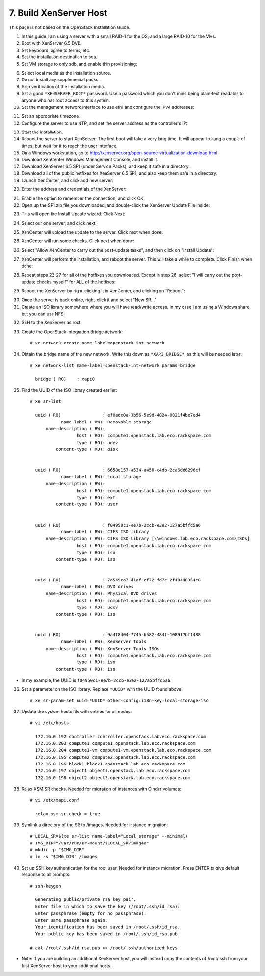 .. highlight:: none

7. Build XenServer Host
========================================

This page is not based on the OpenStack Installation Guide.

1. In this guide I am using a server with a small RAID-1 for the OS, and a large RAID-10 for the VMs.
2. Boot with XenServer 6.5 DVD.
3. Set keyboard, agree to terms, etc.
4. Set the installation destination to sda.
5. Set VM storage to only sdb, and enable thin provisioning:

.. image:: assets/page07-configure-sr.png
6. Select local media as the installation source.
7. Do not install any supplemental packs.
8. Skip verification of the installation media.
9. Set a good ``*XENSERVER_ROOT*`` password. Use a password which you don't mind being plain-text readable to anyone who has root access to this system.
10. Set the management network interface to use eth1 and configure the IPv4 addresses:

.. image:: assets/page07-hostname-and-dns.png
.. image:: assets/page07-set-ip-addresses.png
11. Set an appropriate timezone.
12. Configure the server to use NTP, and set the server address as the controller's IP:

.. image:: assets/page07-configure-ntp.png
13. Start the installation.
14. Reboot the server to start XenServer. The first boot will take a very long time. It will appear to hang a couple of times, but wait for it to reach the user interface.

15. On a Windows workstation, go to http://xenserver.org/open-source-virtualization-download.html
16. Download XenCenter Windows Management Console, and install it.
17. Download XenServer 6.5 SP1 (under Service Packs), and keep it safe in a directory.
18. Download all of the public hotfixes for XenServer 6.5 SP1, and also keep them safe in a directory.

19. Launch XenCenter, and click add new server:

.. image:: assets/page07-add-new-server.png
20. Enter the address and credentials of the XenServer:

.. image:: assets/page07-server-credentials.png
21. Enable the option to remember the connection, and click OK.
22. Open up the SP1 zip file you downloaded, and double-click the XenServer Update File inside:

.. image:: assets/page07-open-zip.png
23. This will open the Install Update wizard. Click Next:

.. image:: assets/page07-start-wizard.png
24. Select our one server, and click next:

.. image:: assets/page07-select-server-to-update.png
25. XenCenter will upload the update to the server. Click next when done:

.. image:: assets/page07-upload-update.png
26. XenCenter will run some checks. Click next when done:

.. image:: assets/page07-update-check.png
26. Select "Allow XenCenter to carry out the post-update tasks", and then click on "Install Update":

.. image:: assets/page07-allow-to-carry-out.png
27. XenCenter will perform the installation, and reboot the server. This will take a while to complete. Click Finish when done:

.. image:: assets/page07-installing.png
28. Repeat steps 22-27 for all of the hotfixes you downloaded. Except in step 26, select "I will carry out the post-update checks myself" for ALL of the hotfixes:

.. image:: assets/page07-do-not-carry-out.png
29. Reboot the XenServer by right-clicking it in XenCenter, and clicking on "Reboot":

.. image:: assets/page07-reboot.png

30. Once the server is back online, right-click it and select "New SR…"
31. Create an ISO library somewhere where you will have read/write access. In my case I am using a Windows share, but you can use NFS:

.. image:: assets/page07-choose-type-of-storage.png

.. image:: assets/page07-enter-path-of-storage.png

32. SSH to the XenServer as root.
33. Create the OpenStack Integration Bridge network::

     # xe network-create name-label=openstack-int-network
34. Obtain the bridge name of the new network. Write this down as ``*XAPI_BRIDGE*``, as this will be needed later::

     # xe network-list name-label=openstack-int-network params=bridge

       bridge ( RO)    : xapi0
35. Find the UUID of the ISO library created earlier::

     # xe sr-list

       uuid ( RO)                : ef0adc0a-3b56-5e9d-4824-0821f4be7ed4
                 name-label ( RW): Removable storage
           name-description ( RW):
                       host ( RO): compute1.openstack.lab.eco.rackspace.com
                       type ( RO): udev
               content-type ( RO): disk


       uuid ( RO)                : 6658e157-a534-a450-c4db-2ca6dd6296cf
                 name-label ( RW): Local storage
           name-description ( RW):
                       host ( RO): compute1.openstack.lab.eco.rackspace.com
                       type ( RO): ext
               content-type ( RO): user


       uuid ( RO)                : f04950c1-ee7b-2ccb-e3e2-127a5bffc5a6
                 name-label ( RW): CIFS ISO library
           name-description ( RW): CIFS ISO Library [\\windows.lab.eco.rackspace.com\ISOs]
                       host ( RO): compute1.openstack.lab.eco.rackspace.com
                       type ( RO): iso
               content-type ( RO): iso


       uuid ( RO)                : 7a549ca7-d1af-cf72-fd7e-2f48448354e8
                 name-label ( RW): DVD drives
           name-description ( RW): Physical DVD drives
                       host ( RO): compute1.openstack.lab.eco.rackspace.com
                       type ( RO): udev
               content-type ( RO): iso


       uuid ( RO)                : 9a4f8404-7745-b582-484f-108917bf1488
                 name-label ( RW): XenServer Tools
           name-description ( RW): XenServer Tools ISOs
                       host ( RO): compute1.openstack.lab.eco.rackspace.com
                       type ( RO): iso
               content-type ( RO): iso

* In my example, the UUID is ``f04950c1-ee7b-2ccb-e3e2-127a5bffc5a6``.

36. Set a parameter on the ISO library. Replace ``*UUID*`` with the UUID found above::

     # xe sr-param-set uuid=*UUID* other-config:i18n-key=local-storage-iso
37. Update the system hosts file with entries for all nodes::

     # vi /etc/hosts

       172.16.0.192 controller controller.openstack.lab.eco.rackspace.com
       172.16.0.203 compute1 compute1.openstack.lab.eco.rackspace.com
       172.16.0.204 compute1-vm compute1-vm.openstack.lab.eco.rackspace.com
       172.16.0.195 compute2 compute2.openstack.lab.eco.rackspace.com
       172.16.0.196 block1 block1.openstack.lab.eco.rackspace.com
       172.16.0.197 object1 object1.openstack.lab.eco.rackspace.com
       172.16.0.198 object2 object2.openstack.lab.eco.rackspace.com
38. Relax XSM SR checks. Needed for migration of instances with Cinder volumes::

     # vi /etc/xapi.conf

       relax-xsm-sr-check = true
39. Symlink a directory of the SR to /images. Needed for instance migration::

     # LOCAL_SR=$(xe sr-list name-label="Local storage" --minimal)
     # IMG_DIR="/var/run/sr-mount/$LOCAL_SR/images"
     # mkdir -p "$IMG_DIR"
     # ln -s "$IMG_DIR" /images
40. Set up SSH key authentication for the root user. Needed for instance migration. Press ENTER to give default response to all prompts::

     # ssh-keygen

       Generating public/private rsa key pair.
       Enter file in which to save the key (/root/.ssh/id_rsa):
       Enter passphrase (empty for no passphrase):
       Enter same passphrase again:
       Your identification has been saved in /root/.ssh/id_rsa.
       Your public key has been saved in /root/.ssh/id_rsa.pub.

     # cat /root/.ssh/id_rsa.pub >> /root/.ssh/authorized_keys
* Note: If you are building an additional XenServer host, you will instead copy the contents of /root/.ssh from your first XenServer host to your additional hosts.

